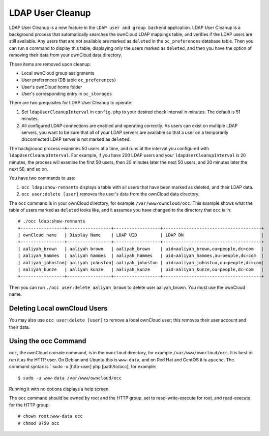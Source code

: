 =================
LDAP User Cleanup
=================

LDAP User Cleanup is a new feature in the ``LDAP user and group backend`` application. LDAP User Cleanup is a background process 
that automatically searches the ownCloud LDAP mappings table, and verifies if the LDAP users are still available. Any users that 
are not available are marked as ``deleted`` in the ``oc_preferences`` database table. Then you can run a command to display this 
table, displaying only the users marked as ``deleted``, and then you have the option of removing their data from your ownCloud 
data directory.

These items are removed upon cleanup:

* Local ownCloud group assignments
* User preferences (DB table ``oc_preferences``)
* User's ownCloud home folder
* User's corresponding entry in ``oc_storages``

There are two prequisites for LDAP User Cleanup to operate:

1. Set ``ldapUserCleanupInterval`` in ``config.php`` to your desired check interval in 
   minutes. The default is 51 minutes.

2. All configured LDAP connections are enabled and operating correctly. As users can 
   exist on multiple LDAP servers, you want to be sure that all of your LDAP servers are available so that 
   a user on a temporarily disconnected LDAP server is not marked as ``deleted``.
   
The background process examines 50 users at a time, and runs at the interval you configured with ``ldapUserCleanupInterval``. For 
example, if you have 200 LDAP users and your ``ldapUserCleanupInterval`` is 20 minutes, the process will examine the first 50 
users, then 20 minutes later the next 50 users, and 20 minutes later the next 50, and so on.

You have two commands to use:

1. ``occ ldap:show-remnants`` displays a table with all users that have been marked as 
   deleted, and their LDAP data.

2. ``occ user:delete [user]`` removes the user's data from the ownCloud data directory.

The ``occ`` command is in your ownCloud directory, for example ``/var/www/owncloud/occ``. This example shows what the table of 
users marked as ``deleted`` looks like, and it assumes you have changed to the directory that ``occ`` is in::

 # ./occ ldap:show-remnants
 +-----------------+-----------------+------------------+--------------------------------------+
 | ownCloud name   | Display Name    | LDAP UID         | LDAP DN                              |
 +-----------------+-----------------+------------------+--------------------------------------+
 | aaliyah_brown   | aaliyah brown   | aaliyah_brown    | uid=aaliyah_brown,ou=people,dc=com   |
 | aaliyah_hammes  | aaliyah hammes  | aaliyah_hammes   | uid=aaliyah_hammes,ou=people,dc=com  |
 | aaliyah_johnston| aaliyah johnston| aaliyah_johnston | uid=aaliyah_johnston,ou=people,dc=com|
 | aaliyah_kunze   | aaliyah kunze   | aaliyah_kunze    | uid=aaliyah_kunze,ou=people,dc=com   |
 +-----------------+-----------------+------------------+--------------------------------------+

Then you can run ``./occ user:delete aaliyah_brown`` to delete user aaliyah_brown. You must use the ownCloud name.

Deleting Local ownCloud Users
-----------------------------

You may also use ``occ user:delete [user]`` to remove a local ownCloud user; this removes their user account and their data.

Using the occ Command
---------------------

``occ``, the ownCloud console command, is in the ``owncloud`` directory, for example ``/var/www/owncloud/occ``. It is best to run it as the HTTP user. On Debian and Ubuntu this is ``www-data``, and on Red Hat and CentOS it is ``apache``. The command syntax is ``sudo -u [http-user] php [path/to/occ], for example::

 $ sudo -u www-data /var/www/owncloud/occ
  
Running it with no options displays a help screen. 

The ``occ`` command should be owned by root and the HTTP group, set to read-write-execute for root, and read-execute for the HTTP group::

 # chown root:www-data occ
 # chmod 0750 occ



 




